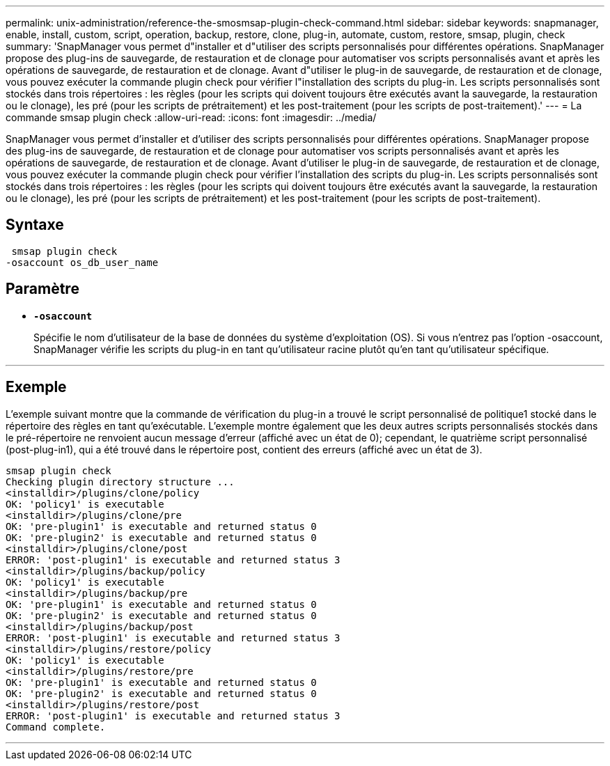 ---
permalink: unix-administration/reference-the-smosmsap-plugin-check-command.html 
sidebar: sidebar 
keywords: snapmanager, enable, install, custom, script, operation, backup, restore, clone, plug-in, automate, custom, restore, smsap, plugin, check 
summary: 'SnapManager vous permet d"installer et d"utiliser des scripts personnalisés pour différentes opérations. SnapManager propose des plug-ins de sauvegarde, de restauration et de clonage pour automatiser vos scripts personnalisés avant et après les opérations de sauvegarde, de restauration et de clonage. Avant d"utiliser le plug-in de sauvegarde, de restauration et de clonage, vous pouvez exécuter la commande plugin check pour vérifier l"installation des scripts du plug-in. Les scripts personnalisés sont stockés dans trois répertoires : les règles (pour les scripts qui doivent toujours être exécutés avant la sauvegarde, la restauration ou le clonage), les pré (pour les scripts de prétraitement) et les post-traitement (pour les scripts de post-traitement).' 
---
= La commande smsap plugin check
:allow-uri-read: 
:icons: font
:imagesdir: ../media/


[role="lead"]
SnapManager vous permet d'installer et d'utiliser des scripts personnalisés pour différentes opérations. SnapManager propose des plug-ins de sauvegarde, de restauration et de clonage pour automatiser vos scripts personnalisés avant et après les opérations de sauvegarde, de restauration et de clonage. Avant d'utiliser le plug-in de sauvegarde, de restauration et de clonage, vous pouvez exécuter la commande plugin check pour vérifier l'installation des scripts du plug-in. Les scripts personnalisés sont stockés dans trois répertoires : les règles (pour les scripts qui doivent toujours être exécutés avant la sauvegarde, la restauration ou le clonage), les pré (pour les scripts de prétraitement) et les post-traitement (pour les scripts de post-traitement).



== Syntaxe

[listing]
----
 smsap plugin check
-osaccount os_db_user_name
----


== Paramètre

* `*-osaccount*`
+
Spécifie le nom d'utilisateur de la base de données du système d'exploitation (OS). Si vous n'entrez pas l'option -osaccount, SnapManager vérifie les scripts du plug-in en tant qu'utilisateur racine plutôt qu'en tant qu'utilisateur spécifique.



'''


== Exemple

L'exemple suivant montre que la commande de vérification du plug-in a trouvé le script personnalisé de politique1 stocké dans le répertoire des règles en tant qu'exécutable. L'exemple montre également que les deux autres scripts personnalisés stockés dans le pré-répertoire ne renvoient aucun message d'erreur (affiché avec un état de 0); cependant, le quatrième script personnalisé (post-plug-in1), qui a été trouvé dans le répertoire post, contient des erreurs (affiché avec un état de 3).

[listing]
----
smsap plugin check
Checking plugin directory structure ...
<installdir>/plugins/clone/policy
OK: 'policy1' is executable
<installdir>/plugins/clone/pre
OK: 'pre-plugin1' is executable and returned status 0
OK: 'pre-plugin2' is executable and returned status 0
<installdir>/plugins/clone/post
ERROR: 'post-plugin1' is executable and returned status 3
<installdir>/plugins/backup/policy
OK: 'policy1' is executable
<installdir>/plugins/backup/pre
OK: 'pre-plugin1' is executable and returned status 0
OK: 'pre-plugin2' is executable and returned status 0
<installdir>/plugins/backup/post
ERROR: 'post-plugin1' is executable and returned status 3
<installdir>/plugins/restore/policy
OK: 'policy1' is executable
<installdir>/plugins/restore/pre
OK: 'pre-plugin1' is executable and returned status 0
OK: 'pre-plugin2' is executable and returned status 0
<installdir>/plugins/restore/post
ERROR: 'post-plugin1' is executable and returned status 3
Command complete.
----
'''